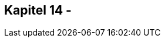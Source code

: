 ////////////////////////////////////////////////////////////////////////////////

This file belongs to "Clansuite - just an eSports CMS" as part of the "Clansuite Documentation".
This file is written in ASCIIDOC format. It's dual-licensed under the GNU Free Documentation License,
Version 1.3 and the Creative Commons Attribution-Share-Alike 3.0 License (cc-by-sa).

You find a comprehensive AsciiDoc UserGuide here:
http://www.methods.co.nz/asciidoc/userguide.html

You find a Ascii Doc SheetCheat here:
http://powerman.name/doc/asciidoc-compact

For the Clansuite Documentation visit:
http://docs.clansuite.com/



////////////////////////////////////////////////////////////////////////////////

== Kapitel 14 -